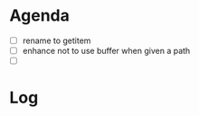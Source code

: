 * Agenda

- [ ] rename to getitem
- [ ] enhance not to use buffer when given a path
- [ ] 

* Log

** 

